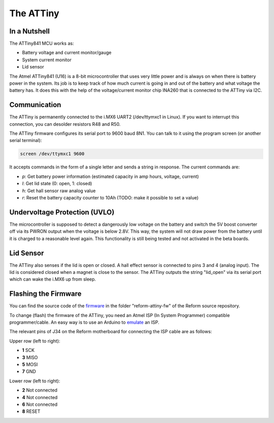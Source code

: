 The ATTiny
==========

In a Nutshell
-------------

The ATTiny841 MCU works as:

- Battery voltage and current monitor/gauge
- System current monitor
- Lid sensor

The Atmel ATTiny841 (U16) is a 8-bit microcontroller that uses very little power and is always on when there is battery power in the system.
Its job is to keep track of how much current is going in and out of the battery and what voltage the battery has. It does this with the help of the voltage/current monitor chip INA260 that is connected to the ATTiny via I2C.

Communication
-------------

The ATTiny is permanently connected to the i.MX6 UART2 (/dev/ttymxc1 in Linux). If you want to interrupt this connection, you can desolder resistors R48 and R50.

The ATTiny firmware configures its serial port to 9600 baud 8N1. You can talk to it using the program screen (or another serial terminal):

.. code-block:: shell
                
   screen /dev/ttymxc1 9600

It accepts commands in the form of a single letter and sends a string in response. The current commands are:

- *p*: Get battery power information (estimated capacity in amp hours, voltage, current)
- *l*: Get lid state (0: open, 1: closed)
- *h*: Get hall sensor raw analog value
- *r*: Reset the battery capacity counter to 10Ah (TODO: make it possible to set a value)

Undervoltage Protection (UVLO)
------------------------------

The microcontroller is supposed to detect a dangerously low voltage on the battery and switch the 5V boost converter off via its PWRON output when the voltage is below 2.8V. This way, the system will not draw power from the battery until it is charged to a reasonable level again. This functionality is still being tested and not activated in the beta boards.

Lid Sensor
----------

The ATTiny also senses if the lid is open or closed. A hall effect sensor is connected to pins 3 and 4 (analog input). The lid is considered closed when a magnet is close to the sensor. The ATTiny outputs the string "lid_open" via its serial port which can wake the i.MX6 up from sleep.

Flashing the Firmware
---------------------

You can find the source code of the firmware_ in the folder "reform-attiny-fw" of the Reform source repository.

To change (flash) the firmware of the ATTiny, you need an Atmel ISP (In System Programmer) compatible programmer/cable. An easy way is to use an Arduino to emulate_ an ISP.

The relevant pins of J34 on the Reform motherboard for connecting the ISP cable are as follows:

Upper row (left to right):

- **1** SCK
- **3** MISO
- **5** MOSI
- **7** GND

Lower row (left to right):

- **2** Not connected
- **4** Not connected
- **6** Not connected
- **8** RESET

.. _emulate: https://www.arduino.cc/en/Tutorial/ArduinoISP
.. _firmware: https://github.com/mntmn/reform/reform-attiny-fw
